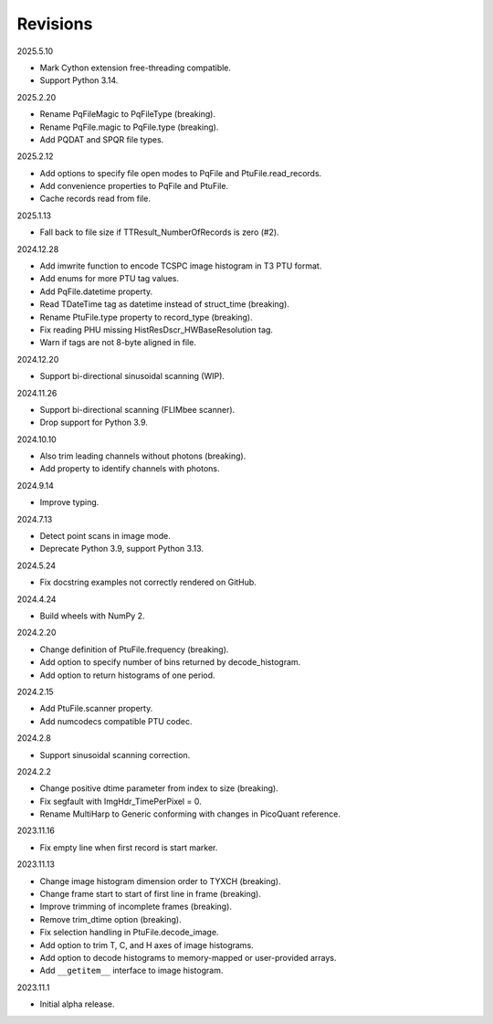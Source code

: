 Revisions
---------

2025.5.10

- Mark Cython extension free-threading compatible.
- Support Python 3.14.

2025.2.20

- Rename PqFileMagic to PqFileType (breaking).
- Rename PqFile.magic to PqFile.type (breaking).
- Add PQDAT and SPQR file types.

2025.2.12

- Add options to specify file open modes to PqFile and PtuFile.read_records.
- Add convenience properties to PqFile and PtuFile.
- Cache records read from file.

2025.1.13

- Fall back to file size if TTResult_NumberOfRecords is zero (#2).

2024.12.28

- Add imwrite function to encode TCSPC image histogram in T3 PTU format.
- Add enums for more PTU tag values.
- Add PqFile.datetime property.
- Read TDateTime tag as datetime instead of struct_time (breaking).
- Rename PtuFile.type property to record_type (breaking).
- Fix reading PHU missing HistResDscr_HWBaseResolution tag.
- Warn if tags are not 8-byte aligned in file.

2024.12.20

- Support bi-directional sinusoidal scanning (WIP).

2024.11.26

- Support bi-directional scanning (FLIMbee scanner).
- Drop support for Python 3.9.

2024.10.10

- Also trim leading channels without photons (breaking).
- Add property to identify channels with photons.

2024.9.14

- Improve typing.

2024.7.13

- Detect point scans in image mode.
- Deprecate Python 3.9, support Python 3.13.

2024.5.24

- Fix docstring examples not correctly rendered on GitHub.

2024.4.24

- Build wheels with NumPy 2.

2024.2.20

- Change definition of PtuFile.frequency (breaking).
- Add option to specify number of bins returned by decode_histogram.
- Add option to return histograms of one period.

2024.2.15

- Add PtuFile.scanner property.
- Add numcodecs compatible PTU codec.

2024.2.8

- Support sinusoidal scanning correction.

2024.2.2

- Change positive dtime parameter from index to size (breaking).
- Fix segfault with ImgHdr_TimePerPixel = 0.
- Rename MultiHarp to Generic conforming with changes in PicoQuant reference.

2023.11.16

- Fix empty line when first record is start marker.

2023.11.13

- Change image histogram dimension order to TYXCH (breaking).
- Change frame start to start of first line in frame (breaking).
- Improve trimming of incomplete frames (breaking).
- Remove trim_dtime option (breaking).
- Fix selection handling in PtuFile.decode_image.
- Add option to trim T, C, and H axes of image histograms.
- Add option to decode histograms to memory-mapped or user-provided arrays.
- Add ``__getitem__`` interface to image histogram.

2023.11.1

- Initial alpha release.
